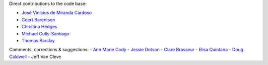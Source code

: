 Direct contributions to the code base:

- `José Vinícius de Miranda Cardoso <https://github.com/mirca>`_
- `Geert Barentsen <https://github.com/barentsen>`_
- `Christina Hedges <https://github.com/christinahedges>`_
- `Michael Gully-Santiago <https://github.com/gully>`_
- `Thomas Barclay <https://github.com/mrtommyb>`_

Comments, corrections & suggestions:
- `Ann Marie Cody <https://github.com/amcody>`_
- `Jessie Dotson <https://github.com/jessie-dotson>`_
- `Clare Brasseur <https://github.com/ceb8>`_
- `Elisa Quintana <https://github.com/elisaquintana>`_
- `Doug Caldwell <https://github.com/dacmess>`_
- Jeff Van Cleve
